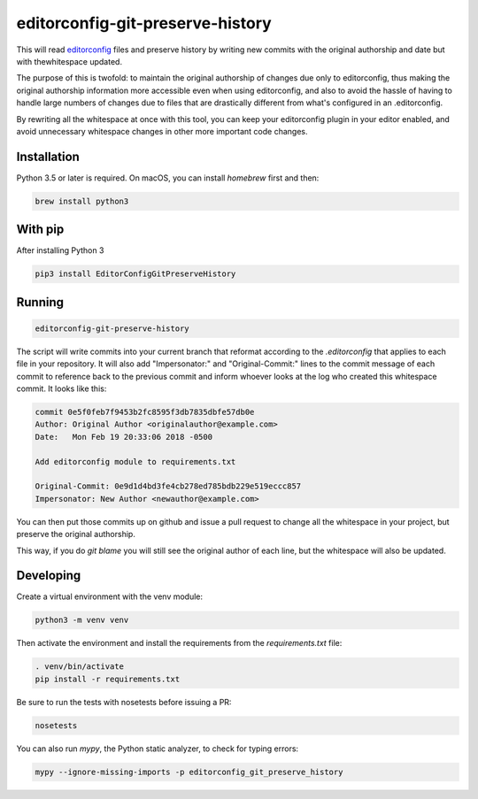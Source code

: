 editorconfig-git-preserve-history
=================================

This will read `editorconfig`_ files and preserve history by writing new commits
with the original authorship and date but with thewhitespace updated.

The purpose of this is twofold: to maintain the original authorship of changes due only
to editorconfig, thus making the original authorship information more accessible even
when using editorconfig, and also to avoid the hassle of having to handle large
numbers of changes due to files that are drastically different from what's
configured in an .editorconfig.

By rewriting all the whitespace at once with this tool, you can keep your
editorconfig plugin in your editor enabled, and avoid unnecessary whitespace changes
in other more important code changes.

Installation
------------

Python 3.5 or later is required. On macOS, you can install `homebrew` first and then:

.. code:: sh

    brew install python3

With pip
--------

After installing Python 3

.. code:: sh

    pip3 install EditorConfigGitPreserveHistory



Running
-------

.. code:: sh

    editorconfig-git-preserve-history

The script will write commits into your current branch that reformat according
to the `.editorconfig` that applies to each file in your repository. It will
also add "Impersonator:" and "Original-Commit:" lines to the commit message of each
commit to reference back to the previous commit and inform whoever looks at the
log who created this whitespace commit. It looks like this:

.. code::

    commit 0e5f0feb7f9453b2fc8595f3db7835dbfe57db0e
    Author: Original Author <originalauthor@example.com>
    Date:   Mon Feb 19 20:33:06 2018 -0500

    Add editorconfig module to requirements.txt
    
    Original-Commit: 0e9d1d4bd3fe4cb278ed785bdb229e519eccc857
    Impersonator: New Author <newauthor@example.com>

You can then put those commits up on github and issue a pull request to change all the whitespace in
your project, but preserve the original authorship.

This way, if you do `git blame` you will still see the original author
of each line, but the whitespace will also be updated.

Developing
----------

Create a virtual environment with the venv module:

.. code:: sh

    python3 -m venv venv

Then activate the environment and install the requirements from the `requirements.txt` file:

.. code:: sh

    . venv/bin/activate
    pip install -r requirements.txt

Be sure to run the tests with nosetests before issuing a PR:

.. code:: sh

    nosetests

You can also run `mypy`, the Python static analyzer, to check for typing errors:

.. code:: sh

    mypy --ignore-missing-imports -p editorconfig_git_preserve_history

.. _editorconfig: http://editorconfig.org